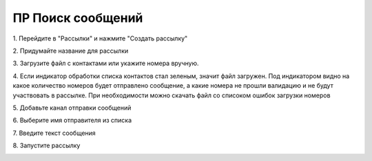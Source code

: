 
ПР Поиск сообщений
==================
 
1\. Перейдите в "Рассылки" и нажмите "Создать рассылку"
 
.. image:: media/sms_sender1.jpeg
 
 
2\. Придумайте название для рассылки
 
.. image:: media/sms_sender2.jpeg
 
 
3\. Загрузите файл с контактами или укажите номера вручную.
 
.. image:: media/sms_sender3.jpeg
 
 
4\. Если индикатор обработки списка контактов стал зеленым, значит файл загружен. Под индикатором видно на какое количество номеров будет отправлено сообщение, а какие номера не прошли валидацию и не будут участвовать в рассылке. При необходимости можно скачать файл со списоком ошибок загрузки номеров
 
.. image:: media/sms_sender4.jpeg
 
 
5\. Добавьте канал отправки сообщений
 
.. image:: media/sms_sender5.jpeg
 
 
6\. Выберите имя отправителя из списка
 
.. image:: media/sms_sender6.jpeg
 
 
7\. Введите текст сообщения
 
.. image:: media/sms_sender7.jpeg
 
 
8\. Запустите рассылку
 
.. image:: media/sms_sender8.jpeg
 